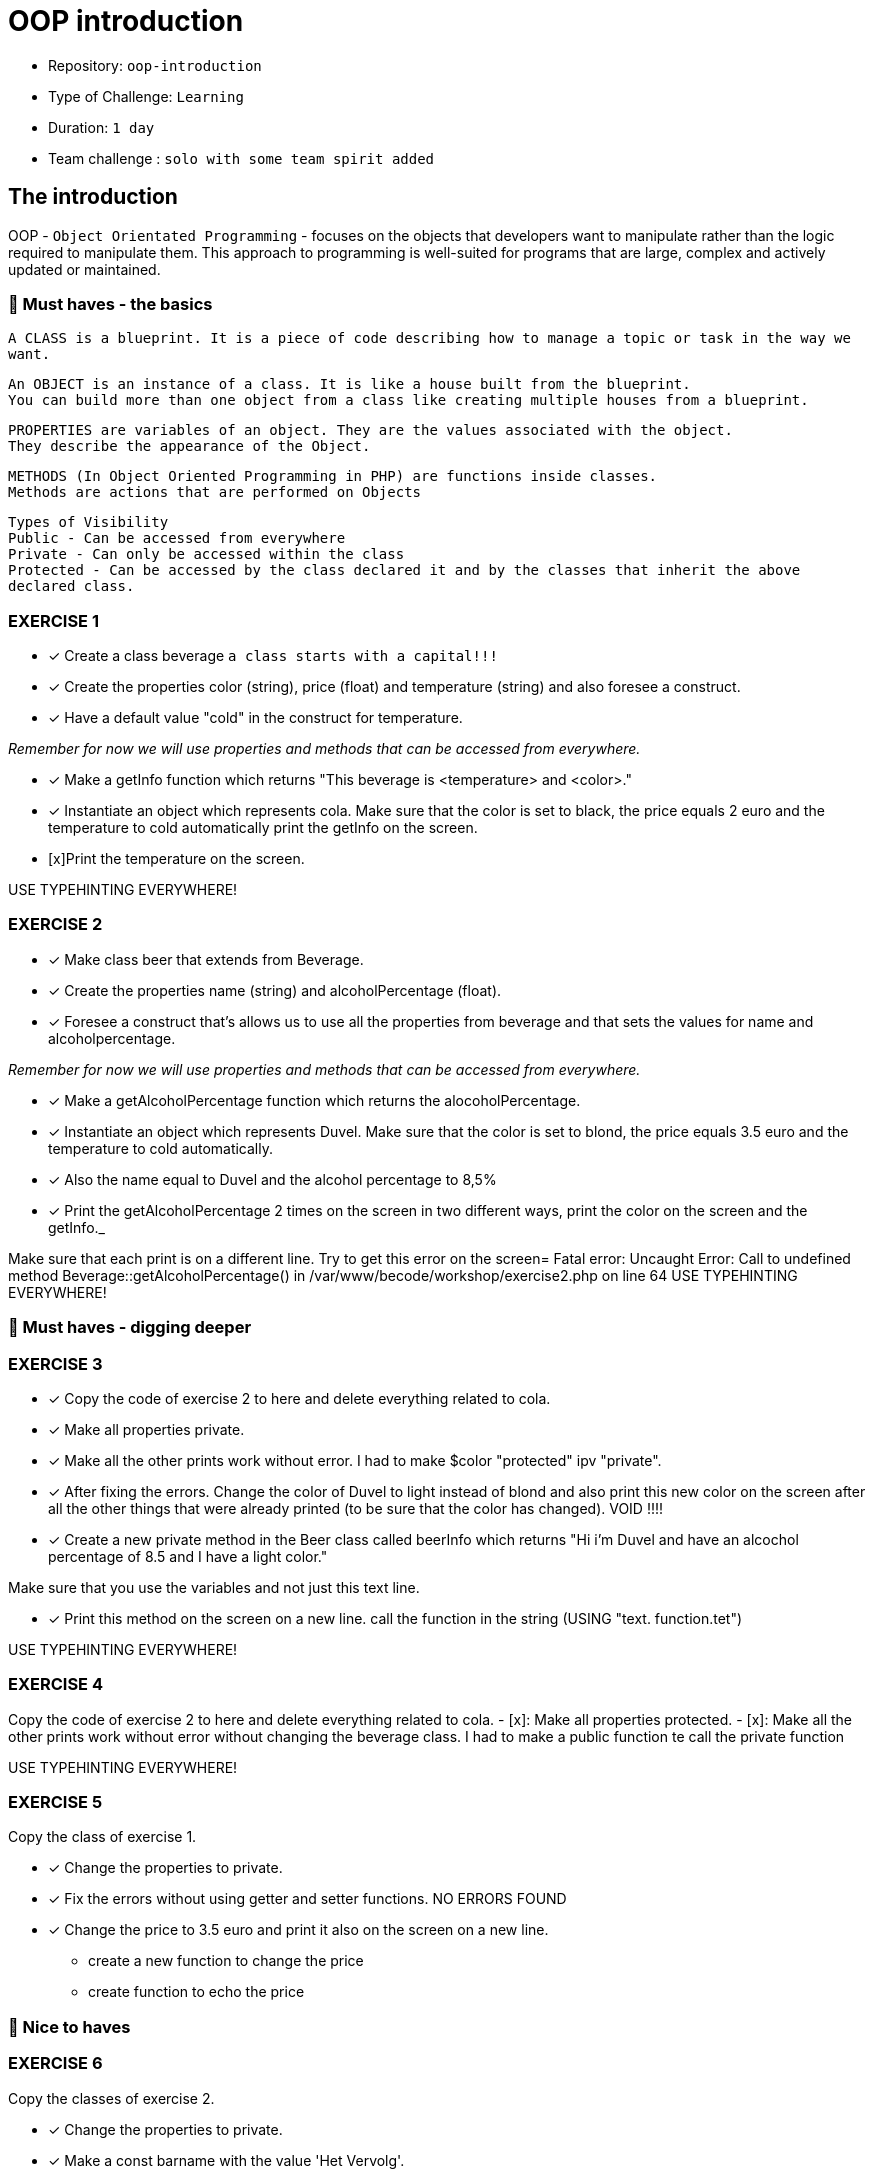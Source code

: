 # OOP introduction

- Repository: `oop-introduction`
- Type of Challenge: `Learning`
- Duration: `1 day`
- Team challenge : `solo with some team spirit added`

## The introduction

OOP - `Object Orientated Programming` - focuses on the objects that developers want to manipulate rather than the logic required to manipulate them. 
This approach to programming is well-suited for programs that are large, complex and actively updated or maintained.

### 🌱 Must haves - the basics

`A CLASS is a blueprint. It is a piece of code describing how to manage a topic or task in the way we want.`


`An OBJECT is an instance of a class. It is like a house built from the blueprint. +
 You can build more than one object from a class like creating multiple houses from a blueprint.`


`PROPERTIES are variables of an object. They are the values associated with the object. +
They describe the appearance of the Object.`


`METHODS (In Object Oriented Programming in PHP) are functions inside classes. +
Methods are actions that are performed on Objects`

`Types of Visibility +
Public - Can be accessed from everywhere +
Private - Can only be accessed within the class +
Protected - Can be accessed by the class declared it and by the classes that inherit the above declared class.`


### EXERCISE 1

- [x] Create a class beverage `a class starts with a capital!!!`
- [x] Create the properties color (string), price (float) and temperature (string) and also foresee a construct.
- [x] Have a default value "cold" in the construct for temperature.

_Remember for now we will use properties and methods that can be accessed from everywhere._

 - [x] Make a getInfo function which returns "This beverage is <temperature> and <color>."
 - [x] Instantiate an object which represents cola. Make sure that the color is set to black, the price equals 2 euro and the temperature to cold automatically
    print the getInfo on the screen.
- [x]Print the temperature on the screen.

USE TYPEHINTING EVERYWHERE!

### EXERCISE 2

- [x] Make class beer that extends from Beverage.
- [x] Create the properties name (string) and alcoholPercentage (float).
- [x] Foresee a construct that's allows us to use all the properties from beverage and that sets the values for name and alcoholpercentage.

_Remember for now we will use properties and methods that can be accessed from everywhere._

- [x] Make a getAlcoholPercentage function which returns the alocoholPercentage.
- [x] Instantiate an object which represents Duvel. Make sure that the color is set to blond, the price equals 3.5 euro and the temperature to cold automatically.
- [x] Also the name equal to Duvel and the alcohol percentage to 8,5%
- [x] Print the getAlcoholPercentage 2 times on the screen in two different ways, print the color on the screen and the getInfo._

Make sure that each print is on a different line.
Try to get this error on the screen= Fatal error: Uncaught Error: Call to undefined method Beverage::getAlcoholPercentage() in /var/www/becode/workshop/exercise2.php on line 64
USE TYPEHINTING EVERYWHERE!


### 🌱 Must haves - digging deeper

### EXERCISE 3

- [x] Copy the code of exercise 2 to here and delete everything related to cola.
- [x] Make all properties private.
- [x] Make all the other prints work without error.
      I had to make $color "protected" ipv "private".
- [x] After fixing the errors. Change the color of Duvel to light instead of blond and also print this new color on the screen after all the other things that were already printed (to be sure that the color has changed).
      VOID !!!!
- [x] Create a new private method in the Beer class called beerInfo which returns "Hi i'm Duvel and have an alcochol percentage of 8.5 and I have a light color."

Make sure that you use the variables and not just this text line.

- [x] Print this method on the screen on a new line.
      call the function in the string (USING "text. function.tet")

USE TYPEHINTING EVERYWHERE!


### EXERCISE 4

Copy the code of exercise 2 to here and delete everything related to cola.
- [x]: Make all properties protected.
- [x]: Make all the other prints work without error without changing the beverage class.
    I had to make a public function te call the private function

USE TYPEHINTING EVERYWHERE!


### EXERCISE 5

Copy the class of exercise 1.

- [x] Change the properties to private.
- [x] Fix the errors without using getter and setter functions. NO ERRORS FOUND
- [x] Change the price to 3.5 euro and print it also on the screen on a new line.
        * create a new function to change the price
        * create function to echo the price



### 🌼 Nice to haves
### EXERCISE 6

Copy the classes of exercise 2.

- [x] Change the properties to private.
- [x] Make a const barname with the value 'Het Vervolg'.
    * !!! Prior to PHP 8.0.0, constants defined using the define() function may be case-insensitive.
    * Using "define('MY_VAR', 'default value')" INSIDE a class definition does not work as expected.
        You have to use the PHP keyword 'const' and initialize it with a scalar value -- boolean, int,
        float, string (or array in PHP 5.6+) -- right away.
    * By convention, constant identifiers are always uppercase.
- [x] Print the constant on the screen.
    * It is possible to define constants on a per-class basis remaining the same and unchangeable. The default visibility of class constants is public.

 class MyClass
 {
 const CONSTANT = 'constant value';
    function showConstant() {
        echo  self::CONSTANT . "\n";
    }
 }
 echo MyClass::CONSTANT . "\n";
 $classname = "MyClass";
 echo $classname::CONSTANT . "\n";
 $class = new MyClass();
 $class->showConstant();
 echo $class::CONSTANT."\n";

https://www.php.net/manual/en/language.oop5.constants.php

- [x] Create a function in beverage and use the constant.
- [x] Do the same in the beer class.
- [x] Print the output of these functions on the screen.
    * you need to make a new beer because an object from the beverage class can not enter a function from the beer class
- [x] Make sure that every print is on a new line.
    * using echo "<br>" between each echo

Use typehinting everywhere!
*/

- [Exercise 7](exercise_7_static.php)

## An example

Let's say we have a list of animals from the zoo:
```js
const listOfAnimals = [
    {
        animalType : 'monkey',
        order : 'mammal',
        amount : 25
    },
    {
        animalType : 'donkey',
        order : 'mammal',
        amount : 3
    },
    {
        animalType : 'turkey',
        order : 'bird',
        amount : 500
    }
]
```

Instead of having to create this data ourselves in the format above, we can make use of OOP structures.
With OOP we would create a class `Animal`, that class will serve as some sort of "blueprint" for creating animals.
Think of it as similar to an object, but on steroids.

#### Step one: the blueprint (class)

This class has 3 important parts:
1. the public strings
   - the properties that your class will use.
2. The Constructor
    - The constructor is where your class will receive the data and apply it to the properties mentioned above
3. The functions
    - You can use functions to manipulate the data and have any result you want.

```php
<?php

class Animal = 
{
    // The Properties
    public $animalType;
    public $order;
    public $amount;
    
    // The Constructor with incoming parameters in the brackets
    public function __construct($animalType, $order, $amount)
    {
        // in a sentence it would be: "set this class's properties with the same value as the incoming parameters"
        $this->animalType = $animalType;
        $this->order = $order;
        $this->amount = $amount;
    };
    
    // The functions
    public function sayHelloToAnimal()
    {
        echo "Hello, $this->animalType";
    };
}
```
#### Step two: instantiating the object

For every object you want to create, you just need to instantiate a **new** object.

```php
<?php

$animal1 = new Animal("monkey", "mammal", 25);
$animal2 = new Animal("donkey", "mammal", 3);
$animal3 = new Animal("turkey", "bird", 500);
```
#### Step 3: use it!

Now that we created 3 animal objects. we can also start to use them in our code!

```php
<?php

$animal1->sayHelloToAnimal(); // Will result in: "Hello, monkey"
$animal2->sayHelloToAnimal(); // Will result in: "Hello, donkey"
$animal3->sayHelloToAnimal(); // Will result in: "Hello, turkey"
```

### Have fun!

![](https://c.tenor.com/CyzTOF-I6hIAAAAC/clone-twin.gif)